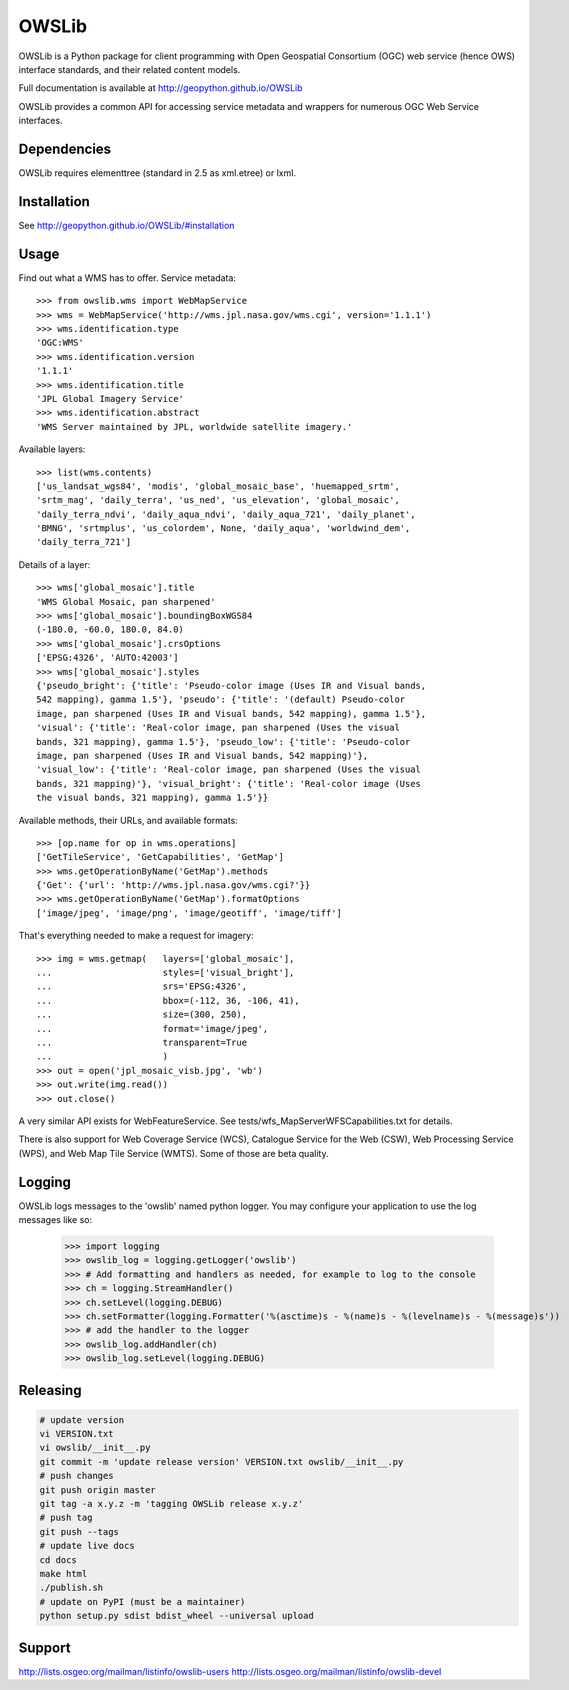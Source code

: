 OWSLib
======

.. image:: https://travis-ci.org/geopython/OWSLib.svg?branch=master
   :target: https://travis-ci.org/geopython/OWSLib
   :alt: Travis Build

.. image:: https://api.codacy.com/project/badge/Grade/09f15588c99943e3976cdf20b7b32c8d
   :target: https://www.codacy.com/project/cehbrecht/OWSLib/dashboard?utm_source=github.com&amp;utm_medium=referral&amp;utm_content=geopython/OWSLib&amp;utm_campaign=Badge_Grade_Dashboard
   :alt: Codacy Check

.. image:: https://img.shields.io/github/license/geopython/OWSLib.svg
    :target: https://github.com/geopython/OWSLib/blob/master/LICENSE
    :alt: GitHub license

.. image:: https://badges.gitter.im/geopython/OWSLib.svg
    :target: https://gitter.im/geopython/OWSLib?utm_source=badge&utm_medium=badge&utm_campaign=pr-badge&utm_content=badge
    :alt: Join the chat at https://gitter.im/geopython/OWSLib

OWSLib is a Python package for client programming with Open Geospatial
Consortium (OGC) web service (hence OWS) interface standards, and their
related content models.

Full documentation is available at http://geopython.github.io/OWSLib

OWSLib provides a common API for accessing service metadata and wrappers for
numerous OGC Web Service interfaces.

Dependencies
------------

OWSLib requires elementtree (standard in 2.5 as xml.etree) or lxml.

Installation
------------

See http://geopython.github.io/OWSLib/#installation

Usage
-----

Find out what a WMS has to offer. Service metadata::

    >>> from owslib.wms import WebMapService
    >>> wms = WebMapService('http://wms.jpl.nasa.gov/wms.cgi', version='1.1.1')
    >>> wms.identification.type
    'OGC:WMS'
    >>> wms.identification.version
    '1.1.1'
    >>> wms.identification.title
    'JPL Global Imagery Service'
    >>> wms.identification.abstract
    'WMS Server maintained by JPL, worldwide satellite imagery.'

Available layers::

    >>> list(wms.contents)
    ['us_landsat_wgs84', 'modis', 'global_mosaic_base', 'huemapped_srtm',
    'srtm_mag', 'daily_terra', 'us_ned', 'us_elevation', 'global_mosaic',
    'daily_terra_ndvi', 'daily_aqua_ndvi', 'daily_aqua_721', 'daily_planet',
    'BMNG', 'srtmplus', 'us_colordem', None, 'daily_aqua', 'worldwind_dem',
    'daily_terra_721']

Details of a layer::

    >>> wms['global_mosaic'].title
    'WMS Global Mosaic, pan sharpened'
    >>> wms['global_mosaic'].boundingBoxWGS84
    (-180.0, -60.0, 180.0, 84.0)
    >>> wms['global_mosaic'].crsOptions
    ['EPSG:4326', 'AUTO:42003']
    >>> wms['global_mosaic'].styles
    {'pseudo_bright': {'title': 'Pseudo-color image (Uses IR and Visual bands,
    542 mapping), gamma 1.5'}, 'pseudo': {'title': '(default) Pseudo-color
    image, pan sharpened (Uses IR and Visual bands, 542 mapping), gamma 1.5'},
    'visual': {'title': 'Real-color image, pan sharpened (Uses the visual
    bands, 321 mapping), gamma 1.5'}, 'pseudo_low': {'title': 'Pseudo-color
    image, pan sharpened (Uses IR and Visual bands, 542 mapping)'},
    'visual_low': {'title': 'Real-color image, pan sharpened (Uses the visual
    bands, 321 mapping)'}, 'visual_bright': {'title': 'Real-color image (Uses
    the visual bands, 321 mapping), gamma 1.5'}}

Available methods, their URLs, and available formats::

    >>> [op.name for op in wms.operations]
    ['GetTileService', 'GetCapabilities', 'GetMap']
    >>> wms.getOperationByName('GetMap').methods
    {'Get': {'url': 'http://wms.jpl.nasa.gov/wms.cgi?'}}
    >>> wms.getOperationByName('GetMap').formatOptions
    ['image/jpeg', 'image/png', 'image/geotiff', 'image/tiff']

That's everything needed to make a request for imagery::

    >>> img = wms.getmap(   layers=['global_mosaic'],
    ...                     styles=['visual_bright'],
    ...                     srs='EPSG:4326',
    ...                     bbox=(-112, 36, -106, 41),
    ...                     size=(300, 250),
    ...                     format='image/jpeg',
    ...                     transparent=True
    ...                     )
    >>> out = open('jpl_mosaic_visb.jpg', 'wb')
    >>> out.write(img.read())
    >>> out.close()

A very similar API exists for WebFeatureService. See
tests/wfs_MapServerWFSCapabilities.txt for details.

There is also support for Web Coverage Service (WCS), Catalogue
Service for the Web (CSW), Web Processing Service (WPS), and Web
Map Tile Service (WMTS). Some of those are beta quality.


Logging
-------
OWSLib logs messages to the 'owslib' named python logger. You may
configure your application to use the log messages like so:

    >>> import logging
    >>> owslib_log = logging.getLogger('owslib')
    >>> # Add formatting and handlers as needed, for example to log to the console
    >>> ch = logging.StreamHandler()
    >>> ch.setLevel(logging.DEBUG)
    >>> ch.setFormatter(logging.Formatter('%(asctime)s - %(name)s - %(levelname)s - %(message)s'))
    >>> # add the handler to the logger
    >>> owslib_log.addHandler(ch)
    >>> owslib_log.setLevel(logging.DEBUG)

Releasing
---------

.. code-block:: bash

  # update version
  vi VERSION.txt
  vi owslib/__init__.py
  git commit -m 'update release version' VERSION.txt owslib/__init__.py
  # push changes
  git push origin master
  git tag -a x.y.z -m 'tagging OWSLib release x.y.z'
  # push tag
  git push --tags
  # update live docs
  cd docs
  make html
  ./publish.sh
  # update on PyPI (must be a maintainer)
  python setup.py sdist bdist_wheel --universal upload

Support
-------

http://lists.osgeo.org/mailman/listinfo/owslib-users
http://lists.osgeo.org/mailman/listinfo/owslib-devel

